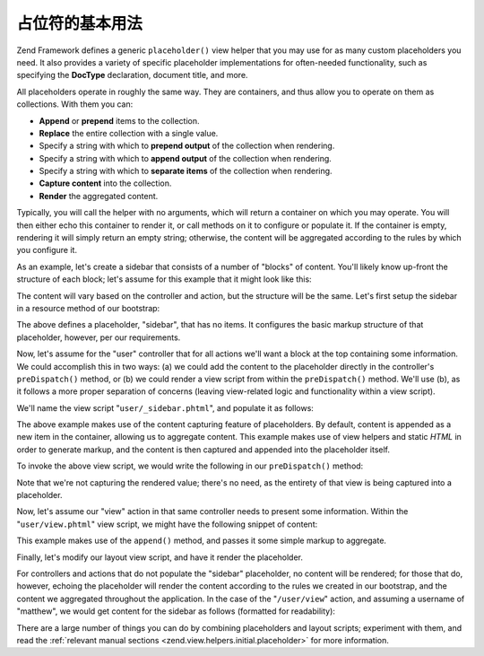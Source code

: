 .. _learning.view.placeholders.basics:

占位符的基本用法
=======================

Zend Framework defines a generic ``placeholder()`` view helper that you may use for as many custom placeholders you
need. It also provides a variety of specific placeholder implementations for often-needed functionality, such as
specifying the **DocType** declaration, document title, and more.

All placeholders operate in roughly the same way. They are containers, and thus allow you to operate on them as
collections. With them you can:

- **Append** or **prepend** items to the collection.

- **Replace** the entire collection with a single value.

- Specify a string with which to **prepend output** of the collection when rendering.

- Specify a string with which to **append output** of the collection when rendering.

- Specify a string with which to **separate items** of the collection when rendering.

- **Capture content** into the collection.

- **Render** the aggregated content.

Typically, you will call the helper with no arguments, which will return a container on which you may operate. You
will then either echo this container to render it, or call methods on it to configure or populate it. If the
container is empty, rendering it will simply return an empty string; otherwise, the content will be aggregated
according to the rules by which you configure it.

As an example, let's create a sidebar that consists of a number of "blocks" of content. You'll likely know up-front
the structure of each block; let's assume for this example that it might look like this:

.. code-block:: html
   :linenos:

   <div class="sidebar">
       <div class="block">
           <p>
               Lorem ipsum dolor sit amet, consectetur adipiscing elit. Vivamus
               consectetur aliquet odio ac consectetur. Nulla quis eleifend
               tortor. Pellentesque varius, odio quis bibendum consequat, diam
               lectus porttitor quam, et aliquet mauris orci eu augue.
           </p>
       </div>
       <div class="block">
           <ul>
               <li><a href="/some/target">Link</a></li>
               <li><a href="/some/target">Link</a></li>
           </ul>
       </div>
   </div>

The content will vary based on the controller and action, but the structure will be the same. Let's first setup the
sidebar in a resource method of our bootstrap:

.. code-block:: php
   :linenos:

   class Bootstrap extends Zend\Application\Bootstrap\Bootstrap
   {
       // ...

       protected function _initSidebar()
       {
           $this->bootstrap('View');
           $view = $this->getResource('View');

           $view->placeholder('sidebar')
                // "prefix" -> markup to emit once before all items in collection
                ->setPrefix("<div class=\"sidebar\">\n    <div class=\"block\">\n")
                // "separator" -> markup to emit between items in a collection
                ->setSeparator("</div>\n    <div class=\"block\">\n")
                // "postfix" -> markup to emit once after all items in a collection
                ->setPostfix("</div>\n</div>");
       }

       // ...
   }

The above defines a placeholder, "sidebar", that has no items. It configures the basic markup structure of that
placeholder, however, per our requirements.

Now, let's assume for the "user" controller that for all actions we'll want a block at the top containing some
information. We could accomplish this in two ways: (a) we could add the content to the placeholder directly in the
controller's ``preDispatch()`` method, or (b) we could render a view script from within the ``preDispatch()``
method. We'll use (b), as it follows a more proper separation of concerns (leaving view-related logic and
functionality within a view script).

We'll name the view script "``user/_sidebar.phtml``", and populate it as follows:

.. code-block:: php
   :linenos:

   <?php $this->placeholder('sidebar')->captureStart() ?>
   <h4>User Administration</h4>
   <ul>
       <li><a href="<?php $this->url(array('action' => 'list')) ?>">
           List</a></li>
       <li><a href="<?php $this->url(array('action' => 'create')) ?>">
           Create</a></a></li>
   </ul>
   <?php $this->placeholder('sidebar')->captureEnd() ?>

The above example makes use of the content capturing feature of placeholders. By default, content is appended as a
new item in the container, allowing us to aggregate content. This example makes use of view helpers and static
*HTML* in order to generate markup, and the content is then captured and appended into the placeholder itself.

To invoke the above view script, we would write the following in our ``preDispatch()`` method:

.. code-block:: php
   :linenos:

   class UserController extends Zend\Controller\Action
   {
       // ...

       public function preDispatch()
       {
           // ...

           $this->view->render('user/_sidebar.phtml');

           // ...
       }

       // ...
   }

Note that we're not capturing the rendered value; there's no need, as the entirety of that view is being captured
into a placeholder.

Now, let's assume our "view" action in that same controller needs to present some information. Within the
"``user/view.phtml``" view script, we might have the following snippet of content:

.. code-block:: php
   :linenos:

   $this->placeholder('sidebar')
        ->append('<p>User: ' . $this->escape($this->username) .  '</p>');

This example makes use of the ``append()`` method, and passes it some simple markup to aggregate.

Finally, let's modify our layout view script, and have it render the placeholder.

.. code-block:: php
   :linenos:

   <html>
   <head>
       <title>My Site</title>
   </head>
   <body>
       <div class="content">
           <?php echo $this->layout()->content ?>
       </div>
       <?php echo $this->placeholder('sidebar') ?>
   </body>
   </html>

For controllers and actions that do not populate the "sidebar" placeholder, no content will be rendered; for those
that do, however, echoing the placeholder will render the content according to the rules we created in our
bootstrap, and the content we aggregated throughout the application. In the case of the "``/user/view``" action,
and assuming a username of "matthew", we would get content for the sidebar as follows (formatted for readability):

.. code-block:: html
   :linenos:

   <div class="sidebar">
       <div class="block">
           <h4>User Administration</h4>
           <ul>
               <li><a href="/user/list">List</a></li>
               <li><a href="/user/create">Create</a></a></li>
           </ul>
       </div>
       <div class="block">
           <p>User: matthew</p>
       </div>
   </div>

There are a large number of things you can do by combining placeholders and layout scripts; experiment with them,
and read the :ref:`relevant manual sections <zend.view.helpers.initial.placeholder>` for more information.


